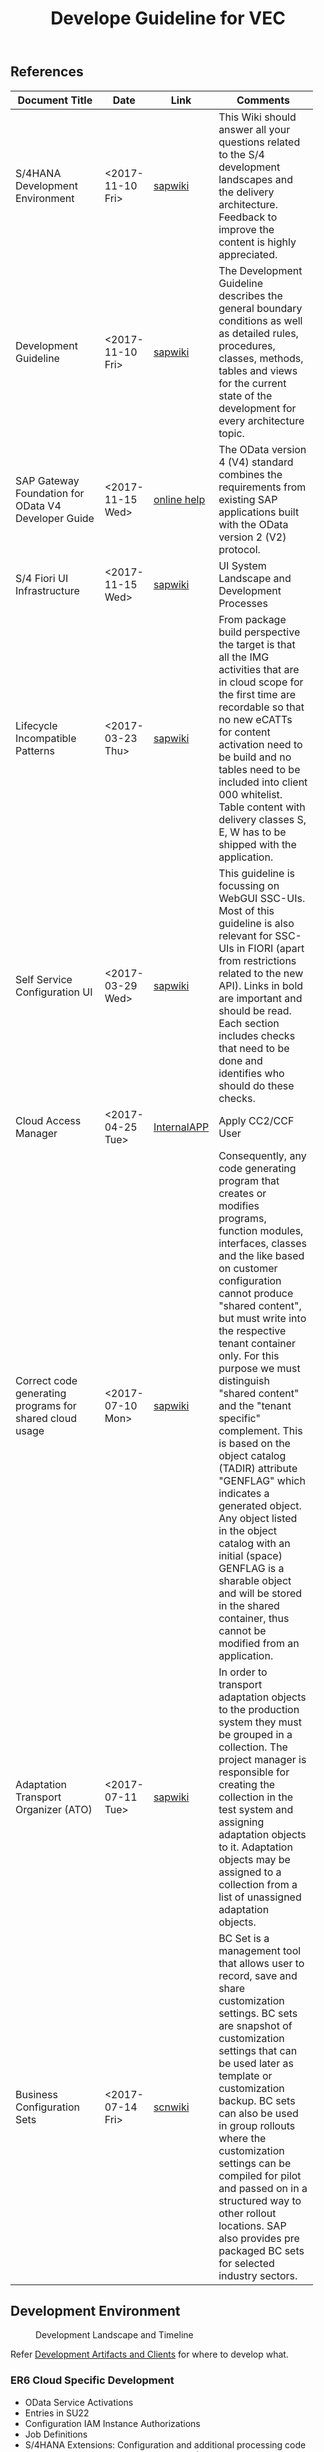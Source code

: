 #+PAGEID: 1929962424
#+VERSION: 3
#+STARTUP: align
#+OPTIONS: toc:1
#+TITLE: Develope Guideline for VEC

** References
| <25>                      |                  |             | <30>                           |
| Document Title            | Date             | Link        | Comments                       |
|---------------------------+------------------+-------------+--------------------------------|
| S/4HANA Development Environment | <2017-11-10 Fri> | [[https://wiki.wdf.sap.corp/wiki/pages/viewpage.action?pageId=1821163325][sapwiki]]     | This Wiki should answer all your questions related to the S/4 development landscapes and the delivery architecture. Feedback to improve the content is highly appreciated. |
| Development Guideline     | <2017-11-10 Fri> | [[https://wiki.wdf.sap.corp/wiki/pages/viewpage.action?pageId=1658296866][sapwiki]]     | The Development Guideline describes the general boundary conditions as well as detailed rules, procedures, classes, methods, tables and views for the current state of the development for every architecture topic. |
| SAP Gateway Foundation for OData V4 Developer Guide | <2017-11-15 Wed> | [[https://help.sap.com/viewer/68bf513362174d54b58cddec28794093/7.5.6/en-US/1bbc4ecf0da94f358b1355fcbffa3363.html][online help]] | The OData version 4 (V4) standard combines the requirements from existing SAP applications built with the OData version 2 (V2) protocol. |
| S/4 Fiori UI Infrastructure | <2017-11-15 Wed> | [[https://wiki.wdf.sap.corp/wiki/display/fiorisuite/Infrastructure][sapwiki]]     | UI System Landscape and Development Processes |
| Lifecycle Incompatible Patterns | <2017-03-23 Thu> | [[https://wiki.wdf.sap.corp/wiki/display/SimplSuite/Lifecycle+Incompatible+Patterns][sapwiki]]     | From package build perspective the target is that all the IMG activities that are in cloud scope for the first time are recordable so that no new eCATTs for content activation need to be build and no tables need to be included into client 000 whitelist. Table content with delivery classes S, E, W has to be shipped with the application. |
| Self Service Configuration UI | <2017-03-29 Wed> | [[https://wiki.wdf.sap.corp/wiki/display/SimplSuite/Self+Service+Configuration+UIs][sapwiki]]     | This guideline is focussing on WebGUI SSC-UIs. Most of this guideline is also relevant for SSC-UIs in FIORI (apart from restrictions related to the new API).  Links in bold are important and should be read.  Each section includes checks that need to be done and identifies who should do these checks. |
| Cloud Access Manager      | <2017-04-25 Tue> | [[https://rpc-cust002.dev.sapbydesign.com/sap/bc/webdynpro/a1sspc/cam_sup_central#][InternalAPP]] | Apply CC2/CCF User             |
| Correct code generating programs for shared cloud usage | <2017-07-10 Mon> | [[https://wiki.wdf.sap.corp/wiki/display/WhiteBird/Correct+code+generating+programs+for+shared+cloud+usage][sapwiki]]     | Consequently, any code generating program that creates or modifies programs, function modules, interfaces, classes and the like based on customer configuration cannot produce "shared content", but must write into the respective tenant container only. For this purpose we must distinguish "shared content" and the "tenant specific" complement. This is based on the object catalog (TADIR) attribute "GENFLAG" which indicates a generated object. Any object listed in the object catalog with an initial (space) GENFLAG is a sharable object and will be stored in the shared container, thus cannot be modified from an application. |
| Adaptation Transport Organizer (ATO) | <2017-07-11 Tue> | [[https://wiki.wdf.sap.corp/wiki/pages/viewpage.action?pageId=1682782491][sapwiki]]     | In order to transport adaptation objects to the production system they must be grouped in a collection. The project manager is responsible for creating the collection in the test system and assigning adaptation objects to it. Adaptation objects may be assigned to a collection from a list of unassigned adaptation objects. |
| Business Configuration Sets | <2017-07-14 Fri> | [[https://wiki.scn.sap.com/wiki/display/Basis/Business+Configuration+Sets+%2528BC+Sets%2529+and+their+use][scnwiki]]     | BC Set is a management tool that allows user to record, save and share customization settings. BC sets are snapshot of customization settings that can be used later as template or customization backup. BC sets can also be used in group rollouts where the customization settings can be compiled for pilot and passed on in a structured way to other rollout locations. SAP also provides pre packaged BC sets for selected industry sectors. |

** Development Environment

#+CAPTION: Development Landscape and Timeline
[[../image/VEC_DevLandscapeTimeline.png]] 

Refer [[https://wiki.wdf.sap.corp/wiki/display/SimplSuite/IAM+Development+Guideline#IAMDevelopmentGuideline-SAPS/4HANA-Financials(S4CORE)][Development Artifacts and Clients]] for where to develop what.

*** ER6 Cloud Specific Development
+ OData Service Activations
+ Entries in SU22
+ Configuration IAM Instance Authorizations
+ Job Definitions
+ S/4HANA Extensions: Configuration and additional processing code
+ S/4HANA specific configuration settings (SBEE user handling)
+ role content (Fiori & IAM related work not done in UYT)
+ business catalogues and groups (Fiori & IAM related work not done in UYT)

** Fiori UI

Fiori UI development is exactly the same as what we did in OP. Please refer [[https://wiki.wdf.sap.corp/wiki/display/ERPFINDEV/Fiori+Development+Guideline#FioriDevelopmentGuideline-3.1FioriLaunchpadConfiguration][Quick Start of Fiori Development]]. The only difference is Fiori BSP applications resides in different SWCs in UYT and ER6. In UYT, it is *UIAPFI70*; in ER6, it is in *SPSCORE*. 

The following naming are refer the guideline of [[https://wiki.wdf.sap.corp/wiki/display/fiorisuite/Naming+Conventions+for+Development+Objects][S4HANA Naming Conventions for Development Objects]].

This page tells you how to request [[https://wiki.wdf.sap.corp/wiki/display/ERPFINDEV/Leaf+ABAP+Packages+for+FIN+AT1+Fiori+Apps][Leaf ABAP Packages]].

*** Maintain Validation Rule                                          :Chang:
https://projectportal.int.sap.hana.ondemand.com/projects/fin.cons.vecrule 
| Artifacts                         | Name                               |
|-----------------------------------+------------------------------------|
| Package for Fiori App(UYT)        | UIFIN_CONS/FIN_CONS_VECRULE        |
| Package for OData(ER9)            | APPL_FIN_ODATA_CONS/ODATA_VECRULE  |
| App name and ID in Project Portal | fin.cons.vecrule                   |
| POM Artifact ID                   | fin.cons.vecrule                   |
| Fiori ID                          | F2627                              |
| BSP Application Name              | FIN_VECRULE                        |
| Service Builder Project           | CONS_VERULE                        |
| Semantic Object                   | FinancialValidationRule            |

*** Maintain Validation Method                                        :Steve:
https://projectportal.int.sap.hana.ondemand.com/projects/fin.cons.vecmethod 
| Artifacts                         | Name                                |
|-----------------------------------+-------------------------------------|
| Package for Fiori App(UYT)        | UIFIN_CONS/FIN_CONS_VECMETHOD       |
| Package for OData(ER9)            | APPL_FIN_ODATA_CONS/ODATA_VECMETHOD |
| App name and ID in Project Portal | fin.cons.vecmethod                  |
| POM Artifact ID                   | fin.cons.vecmethod                  |
| Fiori ID                          | F2655                               |
| BSP Application Name              | FIN_VECMETHOD                       |
| Service Builder Project           | CONS_VECMETHOD                      |
| Semantic Object                   | FinancialValidationMethod           |

*** Display Validation Result                                         :William:
https://projectportal.int.sap.hana.ondemand.com/projects/fin.cons.vecresult
| Artifacts                         | Name                                |
|-----------------------------------+-------------------------------------|
| Package for Fiori App(UYT)        | UIFIN_CONS/FIN_CONS_VECRESULT       |
| Package for OData(ER9)            | APPL_FIN_ODATA_CONS/ODATA_VECRESULT |
| App name and ID in Project Portal | fin.cons.vecresult                  |
| POM Artifact ID                   | fin.cons.vecresult                  |
| Fiori ID                          | F2653                               |
| BSP Application Name              | FIN_VECRESULT                       |
| Service Builder Project           | CONS_VERESULT                       |
| Semantic Object                   | FinancialValidationResult           |
** IAM
Please refer this [[https://wiki.wdf.sap.corp/wiki/display/SimplSuite/UI+-+Related+Naming+Conventions%252C+Packages+and+Software+Components][wikipage]] for the naming conventions.

P2 Area: FIN; P3 Area: VE

|                              |                               | <30>                           |
| Artifacts Type               | Name                          | Description                    |
|------------------------------+-------------------------------+--------------------------------|
| Technical Catalog (Frontend) | SAP_TC_FIN_VE_COMMON          | SAP: Financial - Validation Engine |
| Technical Catalog (Backend)  | SAP_TC_FIN_VE_BE_APPS         | Backend application: Tcodes.   |
| Business Catalog(OP)         | SAP_FIN_BC_VE_RULE            | Validation Rule Maintenance    |
| Business Catalog(OP)         | SAP_FIN_BC_VE_METHOD          | Validation Method Maintenance  |
| Business Catalog(OP)         | SAP_FIN_BC_VALIDATION_RUN     | Run Validation                 |
| Business Catalog(Cloud)      | SAP_FIN_BC_VE_RULE_PC         | Validation Rule Maintenance    |
| Business Catalog(Cloud)      | SAP_FIN_BC_VE_METHOD_PC       | Validation Method Maintenance  |
| Business Catalog(Cloud)      | SAP_FIN_BC_VALIDATION_RUN_PC  | Run Validation                 |
| Business Catalog Role        | SAP_FIN_BCR_VE_RULE_PC        | Validation Rule Maintenance    |
| Business Catalog Role        | SAP_FIN_BCR_VE_METHOD_PC      | Validation Method Maintenance  |
| Business Catalog Role        | SAP_FIN_BCR_VALIDATION_RUN_PC | Run Validation                 |
| Business Group               | SAP_FIN_BCG_VE_RULE_PC        | Validation Rule Maintenance    |
| Business Group               | SAP_FIN_BCG_VE_METHOD_PC      | Validation Method Maintenance  |
| Business Group               | SAP_FIN_BCG_VALIDATION_RUN_PC | Run Validation                 |
| Business Role()              | SAP_BR_VALIDATION_RULE_ADMIN  | Validation Rule Administrator who is reponsible for maintaining validation rules and methods. |
| Businees Role()              | SAP_BR_VALIDATION_SPECIALIST  | Validation Specialist who run validation |

*** Technical Catalogs  
Technical catalog act as containers that group all delivered applications (Fiori, UI5, WebDynpro, WebGUI, ...) along application area and software components. They act as the repository of delivered content from which the tiles are picked to create catalogs which are then used in the Fiori Launchpad. Every application that is in the functional scope of the product shall be represented as a tile in a technical catalog. The following rules apply:

+ No separation between "transactional", "factsheet" and "analytical" catalogs is used.
+ A separation between frontend (Fiori, UI) catalogs shipped with the frontend software components and and backend catalogs (WebDynpro, WebGUI, ...) shipped with the backend software components is used.
+ If the semantically same app (i.e. the same intent), has different navigation targets in different delivers, only one tile, but different navigation targets have to be created in the technical catalog. When building the business catalogs, the right navigation target has to be chosen as reference.

Use [[https://uyt902-er9500.wdf.sap.corp/sap/bc/ui5_ui5/sap/arsrvc_upb_admn/main.html?scope=CONF&sap-client=902&sap-language=EN][Fiori LaunchPad Designer]](UYT902) to define frontend catalogs; Use [[https://ldcier9.wdf.sap.corp:44300/sap/bc/webdynpro/sap/sui_tm_mm_app?sap-language=EN&sap-client=500&WDCONFIGURATIONID=SUI_TM_MM_APP#][Backend App Descriptors]](ER9500) to define your backend catalogs. For more detail, please refer this [[https://wiki.wdf.sap.corp/wiki/display/SimplSuite/Maintenance+of+Frontend+and+Backend+Catalogs][wiki-page]].

*** Business Catalogs 
Business catalogs are the central object for UI and authorization assignment to business users and for structuring and organizing the authorization maintenance. If a user is assigned to a business catalog, he/she gets access to all apps included in the catalog and therefore requires the corresponding authorizations.

+ *On-premise*, business catalogs are defined by customers by composing the relevant apps based on their specific requirements. Authorizations are determined via the Fiori-PFCG integration when entering the catalog into the PFCG role menu. SAP delivers business catalogs as templates which customers may copy to create their own content.
+ *In the cloud*, business catalogs are defined by SAP and authorizations are delivered out-of-the-box with the corresponding business catalog roles. The customer key user bundles business catalogs in business roles and defines the instance-based authorizations via restrictions, however can not change the composition of the catalog. The right cut of business catalogs is therefore of utmost importance.

The visual part of a business catalog is represented as a Fiori catalog. Additional objects, i.e. business catalog role and restrictions, complement the Fiori catalog in the S/4HANA cloud editions to achieve automated lifecycle management for authorizations and extensibility.

Use [[https://uyt902-er9500.wdf.sap.corp/sap/bc/ui5_ui5/sap/arsrvc_upb_admn/main.html?scope=CONF&sap-client=902&sap-language=EN][Fiori LaunchPad Designer]](UYT902) to define your business catalogs for OP, and [[https://er6-100-adm.wdf.sap.corp/sap/bc/ui5_ui5/sap/arsrvc_upb_admn/main.html?scope=CUST&sap-client=200&sap-language=EN][Fiori LaunchPad Designer]](ER6200) for the Cloud. Please also read the [[https://wiki.wdf.sap.corp/wiki/display/SimplSuite/IAM+Development+Guideline#IAMDevelopmentGuideline-DesignConsiderations][Design Considerations]] and [[https://wiki.wdf.sap.corp/wiki/pages/viewpage.action?pageId=1738188519][how-to-guide]] when you define your business catalogs. 

*** Business Catalog Roles
For S/4HANA cloud edition, SAP deliveres exactly one business catalog role for each business catalog. Business catalog roles are the basis for the authorizations of all business users. Business catalog roles have to be provided as PFCG single roles. In addition, business catalog roles have to be registered for the usage by customers. This registration is the basis for automatic generation of profiles in the target clients. A business catalog role must contain:
+ The reference to a single business catalog. This will result in the following references being added automtically, based on the target mappings in the business catalog.
+ The reference to a single business group.
+ The reference to additional objects required for using generic UIs like application job, application logs etc. See the corresponding section in Generic UIs - Authorizations for details.
+ Additional authorizations required beyond the authorization default values maintained for OData backend services.
+ *No profile name or generated profile*. A yellow status icon on the tab "Authorizations" indicates the correct status in the customizing client of the development system.

Business Category Roles are created in PFCG in *ER6100*. For details refer https://wiki.wdf.sap.corp/wiki/display/SimplSuite/Business+Catalog+Roles

*** Business Groups 
Business groups are defined in the Fiori Launchpad Designer. The represent edition (on-premise/cloud) specific grouping of visible apps from one or more business catalogs from the same business area in the Fiori Launchpad. The represent the end user point of view and should have unique titles within the related business roles.

The following rules apply for the title of business groups:
+ Use short business group titles. If possible with less than 20-30 characters. Longer titles will not work correctly as tab captions esp. on mobile devices.
+ Use titles that are unique within the business roles that use the business group. As apposed to business catalog titles, business group titles don't have to be globally unique.
+ Use the plural by default. Example: "Recipes" and "Supplier Accounts".
+ Use gerunds to indicate activities. Example:"Maintenance Planning".

Use [[https://uyt902-er9500.wdf.sap.corp/sap/bc/ui5_ui5/sap/arsrvc_upb_admn/main.html?scope=CONF&sap-client=902&sap-language=EN][Fiori LaunchPad Designer]](UYT902) to define your business groups for OP, and [[https://er6-100-adm.wdf.sap.corp/sap/bc/ui5_ui5/sap/arsrvc_upb_admn/main.html?scope=CUST&sap-client=200&sap-language=EN][Fiori LaunchPad Designer]](ER6200) for the Cloud. Please also read the [[https://wiki.wdf.sap.corp/wiki/display/SimplSuite/IAM+Development+Guideline#IAMDevelopmentGuideline-DesignConsiderations][Design Considerations]] and [[https://wiki.wdf.sap.corp/wiki/pages/viewpage.action?pageId=1738188519][how-to-guide]] when you define your business catalogs. 

*** Business Roles           :Ying:
Business roles denote a role of a persona. For example "Administrator" or "Supply Chain Planner". They are an aggregation of the applications contained in one or more business catalogs under a common name. The title of business roles must comply with the content of the Fiori Role Portfolio. That list is currently still subject to changes and cleanup activities. Therefore you may see error reported for things that have already been aligned with the IAM team and are not yet reflected on the Wiki or programmatic checks.

In the S/4HANA on-premise edition, business roles are technically represented by PFCG single roles which have the corresponding business catalogs assigned. The naming convention is "SAP_BR_<PERSONA>_<VARIANT>[_<COUNTRY>]". Because business roles are business driven their IDs must not include any area prefixes but shall reflect the description. For example "SAP_PLM_BOM_ENGINEER" is wrong while "SAP_BR_BOM_ENGINEER" is correct. _They exist in the frontend server and do not contain any authorizations._ They serve demo and trial use cases. Customers would typically create their own business roles are PFCG single or composite roles in the transaction PFCG. Assigning the required backend authorizations is a separate step performed by the customer in the transaction PFCG of the corresponding backend clients.

In the S/4HANA cloud editions, business roles are technically a new cloud specific master data entity which is created by the customer using a cloud specific Fiori UI. Besides the assignment of the business catalogs and business users, the business role also contains restriction on activities (read-only/read-write) and instances (company "1010", "my team"). The generation of the required PFCG roles including both the frontend and the backend authorizations is an automated process. See Business Role for the complete design. The current collection of S/4HANA cloud edition business roles is document in S4HANA IAM Content. The assignment to the business role ID there is used as structuring information for SET content, generic test users and related test cases (see test user and test case per business role). *The counter part of the PFCG single roles delivered as business roles in on-premise are the business role templates in the cloud*. They are the basis for creating business roles and generic test users in cloud systems.

Please refer this [[https://wiki.wdf.sap.corp/wiki/display/fiorisuite/Fiori+Role+Portfolio][sapwiki]] on how to apply a business role in [[https://ifp.wdf.sap.corp/sap/bc/webdynpro/sps/wda_obt_ro_variant?object_type_id=OBT_IFP_6CAE8B26E4CB1ED5808C27D93BB8DD84?variant_id=6CAE8B26E4CB1ED6B1BA05D3A39EE0C0?user_settings=X#][OAM]](Object Attribute Manager).

Refer this page https://wiki.wdf.sap.corp/wiki/display/SimplSuite/Business+Roles on how to create business rules in *UYT902*.

*** Business Rule Template
Business Rule Template is only for Cloud. Using Tcode SSIA8 in ER6001. Detail refer: https://wiki.wdf.sap.corp/wiki/display/SimplSuite/IAM+Development+Guideline#IAMDevelopmentGuideline-BusinessRoles

*** Semantic Objects     :Ying:
Semantic objects are used for role-based navigation within the Fiori Launchpad. A semantic object is defined using the Semantic Object catalog following the naming rules of the virtual data model (VDM). In addition to the definition, a *registration* needs to be done centrally in U00. Use [[https://gtnc-w0211397f.dispatcher.int.sap.hana.ondemand.com/webapp/index.html][Global Technical Name Catalog]] to register your semantic object.

For more information on semantic objects, please refer:https://wiki.wdf.sap.corp/wiki/display/fiorisuite/Semantic+Objects+for+Navigation

For more information on Global Technical Name Catalog, please refer: https://wiki.wdf.sap.corp/wiki/display/SuiteCDS/VDM+Global+Term+Catalog+Application
*** Fiori App ID          :Ying:
Before you register your Fiori app, you need first apply your business roles. 

PO should maintain the Fiori Portfolio in OAM. In our case, we deliver in release op1709, which I suppose we should main OAM through this link: [[https://ifp.wdf.sap.corp/sap/bc/webdynpro/sps/wda_obt_variant?object_type_id=OBT_IFP_6CAE8B28C5DB1ED39A99A3948F2DC308?variant_id=6CAE8B26E4CB1ED6A9CAAF35ECB5B445?user_settings=X#][2017 / Q3 variant]]. All visible and editable columns should be fill. A short description of columns can be find [[https://wiki.wdf.sap.corp/wiki/pages/viewpage.action?pageId=1588149430][here]].

You must pass the *Design Gate1* to get your Fiori ID. Without Fiori ID, you can not build and deploy your Fiori App into UYT system. Most of our Fiori UI5 apps are required to pass Design Gate 1. The purpose of Design Gate 1 is to ensure the optimal desirability, viability, and feasibility of the design. You can pass through this gate once the Global Design lead or a named substitute has reviewed the documents you prepared during the design phase. The sign-off is usually done via an email confirmation.

For more detail please refer [[https://wiki.wdf.sap.corp/wiki/display/fiorisuite/Fiori+App+Portfolio][Fiori App Portfolio]].

** OData
https://wiki.wdf.sap.corp/wiki/display/SimplSuite/OData+Services

** DDIC
*** [OC-MT-3] Should: Eliminate "cross client data access" in business applications
Every new implementation should use a client independent table of delivery class "S" for shipping the system default and merge the effective value during read with a value from an ABAP client dependent table of delivery class "C".
** Background Job
SAPJ to define a Cloud Job.
https://wiki.wdf.sap.corp/wiki/display/SimplSuite/Job+Scheduling+and+Monitoring

Refer Group: SAP_SFIN_BCG_GL_PERIOD_ACT for the tile "Schedule General Ledger Jobs" in ER9 500:

/h4screen=GL.SCHEDULE.JOBS.DOCU&JobCatalogEntryName=SAP_FIN_BAL_SHEET_SUPPL,SAP_FIN_DOC_LIST_DISPLAY,SAP_FIN_EC_SALES_LIST,SAP_FIN_GL_ANNUAL_TAX_RETURN,SAP_FIN_GL_AUTO_CLR,SAP_FIN_GL_COMP_CODE_TRANS,SAP_FIN_GL_DISP_CHG_GLACC,SAP_FIN_GL_EC_SALELIST,SAP_FIN_GL_FOR_CURR_VAL,SAP_FIN_GL_FOR_FIN_STATEMENT,SAP_FIN_GL_INTEREST_SCALE,SAP_FIN_GL_IR_CLR_ACQ_TX,SAP_FIN_GL_REV_ACC_DEF,SAP_FIN_GL_RJET_POST_DUE,SAP_FIN_TAX_INFORMATION,SAP_FIN_TAX_PREPARE_TAX_REP,SAP_FIN_TAX_RFUMSV00,SAP_FIN_TRANSFER_POSTING,SAP_FIN_WITHHOLDING_TAX_REPORT,SAP_SFIN_BC_GL_PARKED_DOC,SAP_SFIN_BC_GL_PROV_DOU_RECV,SAPF080

Refer job template "SAP_FIN_TAX_RFUMSV00", and job catalog entry "SAP_FIN_TAX_RFUMSV00"
** Workflow
https://wiki.wdf.sap.corp/wiki/display/SimplSuite/Workflow

Step-by-step guide on create Flex Workflow: https://wiki.wdf.sap.corp/wiki/pages/viewpage.action?pageId=1830627167

